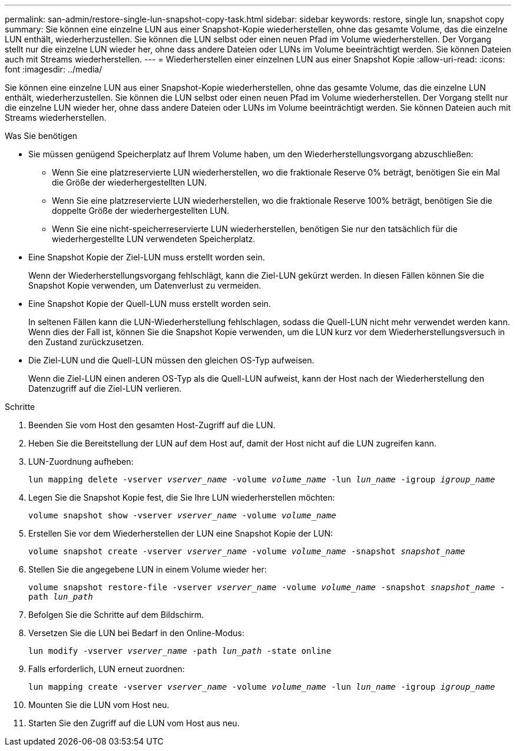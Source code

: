 ---
permalink: san-admin/restore-single-lun-snapshot-copy-task.html 
sidebar: sidebar 
keywords: restore, single lun, snapshot copy 
summary: Sie können eine einzelne LUN aus einer Snapshot-Kopie wiederherstellen, ohne das gesamte Volume, das die einzelne LUN enthält, wiederherzustellen. Sie können die LUN selbst oder einen neuen Pfad im Volume wiederherstellen. Der Vorgang stellt nur die einzelne LUN wieder her, ohne dass andere Dateien oder LUNs im Volume beeinträchtigt werden. Sie können Dateien auch mit Streams wiederherstellen. 
---
= Wiederherstellen einer einzelnen LUN aus einer Snapshot Kopie
:allow-uri-read: 
:icons: font
:imagesdir: ../media/


[role="lead"]
Sie können eine einzelne LUN aus einer Snapshot-Kopie wiederherstellen, ohne das gesamte Volume, das die einzelne LUN enthält, wiederherzustellen. Sie können die LUN selbst oder einen neuen Pfad im Volume wiederherstellen. Der Vorgang stellt nur die einzelne LUN wieder her, ohne dass andere Dateien oder LUNs im Volume beeinträchtigt werden. Sie können Dateien auch mit Streams wiederherstellen.

.Was Sie benötigen
* Sie müssen genügend Speicherplatz auf Ihrem Volume haben, um den Wiederherstellungsvorgang abzuschließen:
+
** Wenn Sie eine platzreservierte LUN wiederherstellen, wo die fraktionale Reserve 0% beträgt, benötigen Sie ein Mal die Größe der wiederhergestellten LUN.
** Wenn Sie eine platzreservierte LUN wiederherstellen, wo die fraktionale Reserve 100% beträgt, benötigen Sie die doppelte Größe der wiederhergestellten LUN.
** Wenn Sie eine nicht-speicherreservierte LUN wiederherstellen, benötigen Sie nur den tatsächlich für die wiederhergestellte LUN verwendeten Speicherplatz.


* Eine Snapshot Kopie der Ziel-LUN muss erstellt worden sein.
+
Wenn der Wiederherstellungsvorgang fehlschlägt, kann die Ziel-LUN gekürzt werden. In diesen Fällen können Sie die Snapshot Kopie verwenden, um Datenverlust zu vermeiden.

* Eine Snapshot Kopie der Quell-LUN muss erstellt worden sein.
+
In seltenen Fällen kann die LUN-Wiederherstellung fehlschlagen, sodass die Quell-LUN nicht mehr verwendet werden kann. Wenn dies der Fall ist, können Sie die Snapshot Kopie verwenden, um die LUN kurz vor dem Wiederherstellungsversuch in den Zustand zurückzusetzen.

* Die Ziel-LUN und die Quell-LUN müssen den gleichen OS-Typ aufweisen.
+
Wenn die Ziel-LUN einen anderen OS-Typ als die Quell-LUN aufweist, kann der Host nach der Wiederherstellung den Datenzugriff auf die Ziel-LUN verlieren.



.Schritte
. Beenden Sie vom Host den gesamten Host-Zugriff auf die LUN.
. Heben Sie die Bereitstellung der LUN auf dem Host auf, damit der Host nicht auf die LUN zugreifen kann.
. LUN-Zuordnung aufheben:
+
`lun mapping delete -vserver _vserver_name_ -volume _volume_name_ -lun _lun_name_ -igroup _igroup_name_`

. Legen Sie die Snapshot Kopie fest, die Sie Ihre LUN wiederherstellen möchten:
+
`volume snapshot show -vserver _vserver_name_ -volume _volume_name_`

. Erstellen Sie vor dem Wiederherstellen der LUN eine Snapshot Kopie der LUN:
+
`volume snapshot create -vserver _vserver_name_ -volume _volume_name_ -snapshot _snapshot_name_`

. Stellen Sie die angegebene LUN in einem Volume wieder her:
+
`volume snapshot restore-file -vserver _vserver_name_ -volume _volume_name_ -snapshot _snapshot_name_ -path _lun_path_`

. Befolgen Sie die Schritte auf dem Bildschirm.
. Versetzen Sie die LUN bei Bedarf in den Online-Modus:
+
`lun modify -vserver _vserver_name_ -path _lun_path_ -state online`

. Falls erforderlich, LUN erneut zuordnen:
+
`lun mapping create -vserver _vserver_name_ -volume _volume_name_ -lun _lun_name_ -igroup _igroup_name_`

. Mounten Sie die LUN vom Host neu.
. Starten Sie den Zugriff auf die LUN vom Host aus neu.

